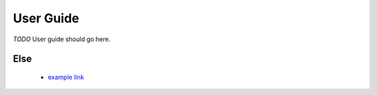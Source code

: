 User Guide
----------

*TODO* User guide should go here.

.. code: python
    # to run tests
    py.test -v

Else
````
    * `example link <http://nuul.go>`_

